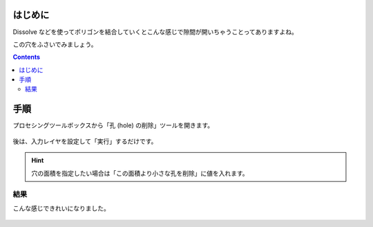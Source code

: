 .. title: [QGIS] ポリゴンの小さい穴や隙間を削除する
.. slug: delete-holes
.. date: 2021-09-19 18:53:30 UTC+09:00
.. tags: GIS, QGIS
.. category: 
.. link: 
.. description: 
.. type: text

はじめに
======================

Dissolve などを使ってポリゴンを結合していくとこんな感じで隙間が開いちゃうことってありますよね。

.. image:: /images/posts/gis/polygon-with-small-hole-gap.png
    :height: 300px

この穴をふさいでみましょう。

.. TEASER_END

.. contents::

手順
=============

プロセシングツールボックスから「孔 (hole) の削除」ツールを開きます。

.. figure:: /images/posts/gis/qgis-delete-hole-tool-button.png

後は、入力レイヤを設定して「実行」するだけです。

.. figure:: /images/posts/gis/qgis-delete-hole-tool-window.png
    :height: 400px

.. HINT::
    穴の面積を指定したい場合は「この面積より小さな孔を削除」に値を入れます。


結果
------------

こんな感じできれいになりました。

.. figure:: /images/posts/gis/polygon-clean-hole-gap.png
    :height: 300px
